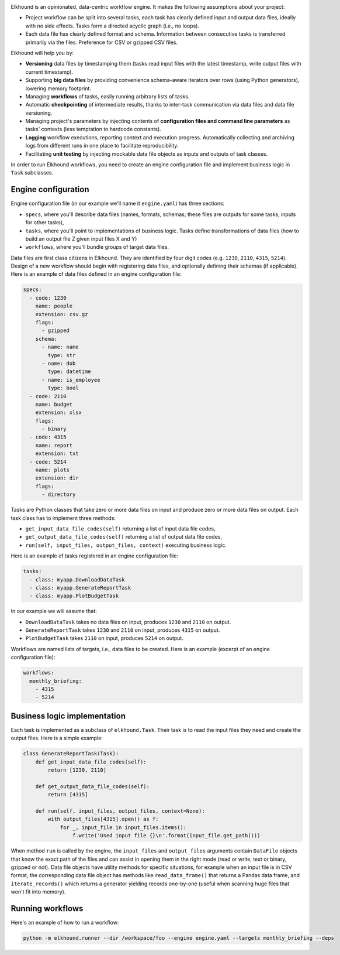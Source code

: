 .. image:: https://travis-ci.org/elkhound/elkhound.svg?branch=master
    :target: https://travis-ci.org/elkhound/elkhound

.. image:: https://img.shields.io/codecov/c/github/elkhound/elkhound/master.svg?style=flat
    :target: https://codecov.io/gh/elkhound/elkhound?branch=master

Elkhound is an opinionated, data-centric workflow engine.  It makes the following assumptions about your project:

* Project workflow can be split into several tasks, each task has clearly defined input and output data files, ideally with no side effects. Tasks form a directed acyclic graph (i.e., no loops).
* Each data file has clearly defined format and schema. Information between consecutive tasks is transferred primarily via the files. Preference for CSV or gzipped CSV files.

Elkhound will help you by:

* **Versioning** data files by timestamping them (tasks read input files with the latest timestamp, write output files with current timestamp).
* Supporting **big data files** by providing convenience schema-aware iterators over rows (using Python generators), lowering memory footprint.
* Managing **workflows** of tasks, easily running arbitrary lists of tasks.
* Automatic **checkpointing** of intermediate results, thanks to inter-task communication via data files and data file versioning.
* Managing project's parameters by injecting contents of **configuration files and command line parameters** as tasks' contexts (less temptation to hardcode constants).
* **Logging** workflow executions, reporting context and execution progress. Automatically collecting and archiving logs from different runs in one place to facilitate reproducibility.
* Facilitating **unit testing** by injecting mockable data file objects as inputs and outputs of task classes.

In order to run Elkhound workflows, you need to create
an engine configuration file
and implement business logic in ``Task`` subclasses.

Engine configuration
--------------------

Engine configuration file  (in our example we'll name it ``engine.yaml``)
has three sections:

* ``specs``, where you'll describe data files (names, formats, schemas; these files are outputs for some tasks, inputs for other tasks),
* ``tasks``, where you'll point to implementations of business logic. Tasks define transformations of data files (how to build an output file Z given input files X and Y)
* ``workflows``, where you'll bundle groups of target data files.

Data files are first class citizens in Elkhound.
They are identified by four digit codes (e.g. ``1230``, ``2110``, ``4315``, ``5214``).
Design of a new workflow should begin with registering
data files, and optionally defining their schemas (if applicable).
Here is an example of data files defined in an engine configuration file:

.. code:: yaml

    specs:
      - code: 1230
        name: people
        extension: csv.gz
        flags:
          - gzipped
        schema:
          - name: name
            type: str
          - name: dob
            type: datetime
          - name: is_employee
            type: bool
      - code: 2110
        name: budget
        extension: xlsx
        flags:
          - binary
      - code: 4315
        name: report
        extension: txt
      - code: 5214
        name: plots
        extension: dir
        flags:
          - directory

Tasks are Python classes that take zero or more data files on input
and produce zero or more data files on output.
Each task class has to implement three methods:

* ``get_input_data_file_codes(self)`` returning a list of input data file codes,
* ``get_output_data_file_codes(self)`` returning a list of output data file codes,
* ``run(self, input_files, output_files, context)`` executing business logic.

Here is an example of tasks registered in an engine configuration file:

.. code:: yaml

    tasks:
      - class: myapp.DownloadDataTask
      - class: myapp.GenerateReportTask
      - class: myapp.PlotBudgetTask

In our example we will assume that:

* ``DownloadDataTask`` takes no data files on input, produces ``1230`` and ``2110`` on output.
* ``GenerateReportTask`` takes ``1230`` and ``2110`` on input, produces ``4315`` on output.
* ``PlotBudgetTask`` takes ``2110`` on input, produces ``5214`` on output.

Workflows are named lists of targets, i.e., data files to be created.
Here is an example (excerpt of an engine configuration file):

.. code:: yaml

    workflows:
      monthly_briefing:
        - 4315
        - 5214

Business logic implementation
-----------------------------

Each task is implemented as a subclass of ``elkhound.Task``.
Their task is to read the input files they need and create
the output files.
Here is a simple example:

.. code:: python

    class GenerateReportTask(Task):
        def get_input_data_file_codes(self):
            return [1230, 2110]

        def get_output_data_file_codes(self):
            return [4315]

        def run(self, input_files, output_files, context=None):
            with output_files[4315].open() as f:
                for _, input_file in input_files.items():
                    f.write('Used input file {}\n'.format(input_file.get_path()))

When method ``run`` is called by the engine,
the ``input_files`` and ``output_files`` arguments
contain ``DataFile`` objects that know the exact path of the files
and can assist in opening them in the right mode (read or write, text or binary, gzipped or not).
Data file objects have utility methods for specific situations,
for example when an input file is in CSV format, the corresponding data file object
has methods like ``read_data_frame()`` that returns a Pandas data frame,
and ``iterate_records()`` which returns a generator yielding records one-by-one
(useful when scanning huge files that won't fit into memory).

Running workflows
-----------------

Here's an example of how to run a workflow:

.. code:: bash

   python -m elkhound.runner --dir /workspace/foo --engine engine.yaml --targets monthly_briefing --deps
